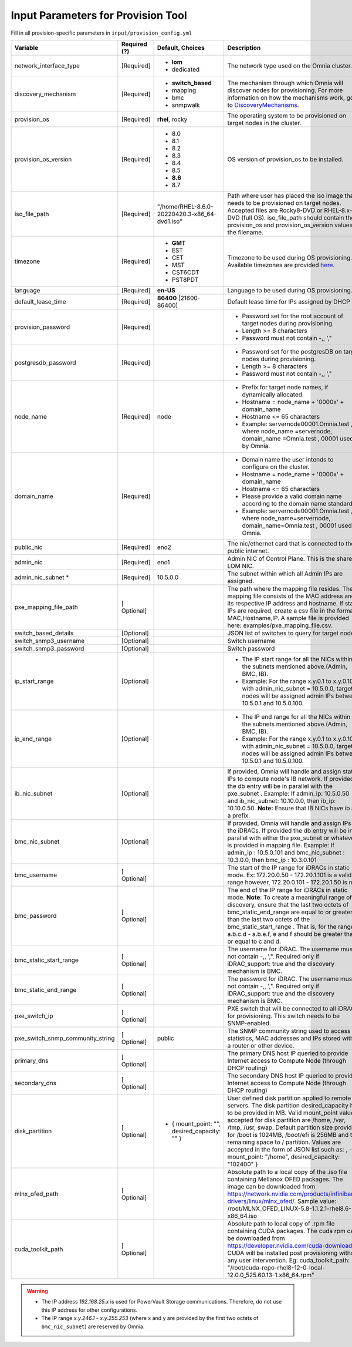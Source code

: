 Input Parameters for Provision Tool
------------------------------------

Fill in all provision-specific parameters in ``input/provision_config.yml``


+----------------------------------+--------------+-----------------------------------------------+----------------------------------------------------------------------------------------------------------------------------------------------------------------------------------------------------------------------------------------------------------------------------------------------------------------------------------------------------------------------------------------------------------------------------------------------------------+
| Variable                         | Required (?) | Default, Choices                              | Description                                                                                                                                                                                                                                                                                                                                                                                                                                              |
+==================================+==============+===============================================+==========================================================================================================================================================================================================================================================================================================================================================================================================================================================+
| network_interface_type           | [Required]   | * **lom**                                     | The network type used on the   Omnia cluster.                                                                                                                                                                                                                                                                                                                                                                                                            |
|                                  |              | * dedicated                                   |                                                                                                                                                                                                                                                                                                                                                                                                                                                          |
+----------------------------------+--------------+-----------------------------------------------+----------------------------------------------------------------------------------------------------------------------------------------------------------------------------------------------------------------------------------------------------------------------------------------------------------------------------------------------------------------------------------------------------------------------------------------------------------+
| discovery_mechanism              | [Required]   | * **switch_based**                            | The mechanism through which   Omnia will discover nodes for provisioning. For more information on how the   mechanisms work, go to `DiscoveryMechanisms   <DiscoveryMechanisms/index.html>`_.                                                                                                                                                                                                                                                            |
|                                  |              | * mapping                                     |                                                                                                                                                                                                                                                                                                                                                                                                                                                          |
|                                  |              | * bmc                                         |                                                                                                                                                                                                                                                                                                                                                                                                                                                          |
|                                  |              | * snmpwalk                                    |                                                                                                                                                                                                                                                                                                                                                                                                                                                          |
+----------------------------------+--------------+-----------------------------------------------+----------------------------------------------------------------------------------------------------------------------------------------------------------------------------------------------------------------------------------------------------------------------------------------------------------------------------------------------------------------------------------------------------------------------------------------------------------+
| provision_os                     | [Required]   | **rhel**, rocky                               | The operating system to be   provisioned on target nodes in the cluster.                                                                                                                                                                                                                                                                                                                                                                                 |
+----------------------------------+--------------+-----------------------------------------------+----------------------------------------------------------------------------------------------------------------------------------------------------------------------------------------------------------------------------------------------------------------------------------------------------------------------------------------------------------------------------------------------------------------------------------------------------------+
| provision_os_version             | [Required]   | * 8.0                                         | OS version of provision_os to be   installed.                                                                                                                                                                                                                                                                                                                                                                                                            |
|                                  |              | * 8.1                                         |                                                                                                                                                                                                                                                                                                                                                                                                                                                          |
|                                  |              | * 8.2                                         |                                                                                                                                                                                                                                                                                                                                                                                                                                                          |
|                                  |              | * 8.3                                         |                                                                                                                                                                                                                                                                                                                                                                                                                                                          |
|                                  |              | * 8.4                                         |                                                                                                                                                                                                                                                                                                                                                                                                                                                          |
|                                  |              | * 8.5                                         |                                                                                                                                                                                                                                                                                                                                                                                                                                                          |
|                                  |              | * **8.6**                                     |                                                                                                                                                                                                                                                                                                                                                                                                                                                          |
|                                  |              | * 8.7                                         |                                                                                                                                                                                                                                                                                                                                                                                                                                                          |
+----------------------------------+--------------+-----------------------------------------------+----------------------------------------------------------------------------------------------------------------------------------------------------------------------------------------------------------------------------------------------------------------------------------------------------------------------------------------------------------------------------------------------------------------------------------------------------------+
| iso_file_path                    | [Required]   | "/home/RHEL-8.6.0-20220420.3-x86_64-dvd1.iso" | Path where user has placed the   iso image that needs to be provisioned on target nodes. Accepted files are   Rocky8-DVD or RHEL-8.x-DVD (full OS).    iso_file_path  should contain   the  provision_os  and    provision_os_version  values in   the  filename.                                                                                                                                                                                        |
+----------------------------------+--------------+-----------------------------------------------+----------------------------------------------------------------------------------------------------------------------------------------------------------------------------------------------------------------------------------------------------------------------------------------------------------------------------------------------------------------------------------------------------------------------------------------------------------+
| timezone                         | [Required]   | * **GMT**                                     | Timezone to be used during OS   provisioning. Available timezones are provided `here   <../../Appendix.html>`_.                                                                                                                                                                                                                                                                                                                                          |
|                                  |              | * EST                                         |                                                                                                                                                                                                                                                                                                                                                                                                                                                          |
|                                  |              | * CET                                         |                                                                                                                                                                                                                                                                                                                                                                                                                                                          |
|                                  |              | * MST                                         |                                                                                                                                                                                                                                                                                                                                                                                                                                                          |
|                                  |              | * CST6CDT                                     |                                                                                                                                                                                                                                                                                                                                                                                                                                                          |
|                                  |              | * PST8PDT                                     |                                                                                                                                                                                                                                                                                                                                                                                                                                                          |
+----------------------------------+--------------+-----------------------------------------------+----------------------------------------------------------------------------------------------------------------------------------------------------------------------------------------------------------------------------------------------------------------------------------------------------------------------------------------------------------------------------------------------------------------------------------------------------------+
| language                         | [Required]   | **en-US**                                     | Language to be used during OS   provisioning.                                                                                                                                                                                                                                                                                                                                                                                                            |
+----------------------------------+--------------+-----------------------------------------------+----------------------------------------------------------------------------------------------------------------------------------------------------------------------------------------------------------------------------------------------------------------------------------------------------------------------------------------------------------------------------------------------------------------------------------------------------------+
| default_lease_time               | [Required]   | **86400** [21600-86400]                       | Default lease time for IPs   assigned by DHCP                                                                                                                                                                                                                                                                                                                                                                                                            |
+----------------------------------+--------------+-----------------------------------------------+----------------------------------------------------------------------------------------------------------------------------------------------------------------------------------------------------------------------------------------------------------------------------------------------------------------------------------------------------------------------------------------------------------------------------------------------------------+
| provision_password               | [Required]   |                                               | * Password set for the root   account of target nodes during provisioning.                                                                                                                                                                                                                                                                                                                                                                               |
|                                  |              |                                               | * Length >= 8 characters                                                                                                                                                                                                                                                                                                                                                                                                                                 |
|                                  |              |                                               | * Password must not contain -,\, ',"                                                                                                                                                                                                                                                                                                                                                                                                                     |
+----------------------------------+--------------+-----------------------------------------------+----------------------------------------------------------------------------------------------------------------------------------------------------------------------------------------------------------------------------------------------------------------------------------------------------------------------------------------------------------------------------------------------------------------------------------------------------------+
| postgresdb_password              | [Required]   |                                               | * Password set for the   postgresDB on target nodes during provisioning.                                                                                                                                                                                                                                                                                                                                                                                 |
|                                  |              |                                               | * Length >= 8 characters                                                                                                                                                                                                                                                                                                                                                                                                                                 |
|                                  |              |                                               | * Password must not contain -,\, ',"                                                                                                                                                                                                                                                                                                                                                                                                                     |
+----------------------------------+--------------+-----------------------------------------------+----------------------------------------------------------------------------------------------------------------------------------------------------------------------------------------------------------------------------------------------------------------------------------------------------------------------------------------------------------------------------------------------------------------------------------------------------------+
| node_name                        | [Required]   | node                                          | * Prefix for target node names,   if dynamically allocated.                                                                                                                                                                                                                                                                                                                                                                                              |
|                                  |              |                                               | * Hostname = node_name + '0000x' + domain_name                                                                                                                                                                                                                                                                                                                                                                                                           |
|                                  |              |                                               | * Hostname <= 65 characters                                                                                                                                                                                                                                                                                                                                                                                                                              |
|                                  |              |                                               | * Example: servernode00001.Omnia.test , where  node_name =servernode,  domain_name =Omnia.test , 00001 used by   Omnia.                                                                                                                                                                                                                                                                                                                                  |
+----------------------------------+--------------+-----------------------------------------------+----------------------------------------------------------------------------------------------------------------------------------------------------------------------------------------------------------------------------------------------------------------------------------------------------------------------------------------------------------------------------------------------------------------------------------------------------------+
| domain_name                      | [Required]   |                                               | * Domain name the user intends   to configure on the cluster.                                                                                                                                                                                                                                                                                                                                                                                            |
|                                  |              |                                               | * Hostname = node_name + '0000x' + domain_name                                                                                                                                                                                                                                                                                                                                                                                                           |
|                                  |              |                                               | * Hostname <= 65 characters                                                                                                                                                                                                                                                                                                                                                                                                                              |
|                                  |              |                                               | * Please provide a valid domain name according to the domain name   standards.                                                                                                                                                                                                                                                                                                                                                                           |
|                                  |              |                                               | * Example: servernode00001.Omnia.test , where node_name=servernode,   domain_name=Omnia.test , 00001 used by Omnia.                                                                                                                                                                                                                                                                                                                                      |
+----------------------------------+--------------+-----------------------------------------------+----------------------------------------------------------------------------------------------------------------------------------------------------------------------------------------------------------------------------------------------------------------------------------------------------------------------------------------------------------------------------------------------------------------------------------------------------------+
| public_nic                       | [Required]   | eno2                                          | The nic/ethernet card that is   connected to the public internet.                                                                                                                                                                                                                                                                                                                                                                                        |
+----------------------------------+--------------+-----------------------------------------------+----------------------------------------------------------------------------------------------------------------------------------------------------------------------------------------------------------------------------------------------------------------------------------------------------------------------------------------------------------------------------------------------------------------------------------------------------------+
| admin_nic                        | [Required]   | eno1                                          | Admin NIC of Control Plane. This   is the shared LOM NIC.                                                                                                                                                                                                                                                                                                                                                                                                |
+----------------------------------+--------------+-----------------------------------------------+----------------------------------------------------------------------------------------------------------------------------------------------------------------------------------------------------------------------------------------------------------------------------------------------------------------------------------------------------------------------------------------------------------------------------------------------------------+
| admin_nic_subnet   *             | [Required]   | 10.5.0.0                                      | The subnet within which all   Admin IPs are assigned.                                                                                                                                                                                                                                                                                                                                                                                                    |
+----------------------------------+--------------+-----------------------------------------------+----------------------------------------------------------------------------------------------------------------------------------------------------------------------------------------------------------------------------------------------------------------------------------------------------------------------------------------------------------------------------------------------------------------------------------------------------------+
| pxe_mapping_file_path            | [ Optional]  |                                               | The path where the mapping file   resides. The mapping file consists of the MAC address and its respective IP   address and hostname. If static IPs are required, create a csv file in the   format MAC,Hostname,IP. A sample file is provided here: examples/pxe_mapping_file.csv.                                                                                                                                                                      |
+----------------------------------+--------------+-----------------------------------------------+----------------------------------------------------------------------------------------------------------------------------------------------------------------------------------------------------------------------------------------------------------------------------------------------------------------------------------------------------------------------------------------------------------------------------------------------------------+
| switch_based_details             | [Optional]   |                                               | JSON list of switches to query   for target nodes                                                                                                                                                                                                                                                                                                                                                                                                        |
+----------------------------------+--------------+-----------------------------------------------+----------------------------------------------------------------------------------------------------------------------------------------------------------------------------------------------------------------------------------------------------------------------------------------------------------------------------------------------------------------------------------------------------------------------------------------------------------+
| switch_snmp3_username            | [Optional]   |                                               | Switch username                                                                                                                                                                                                                                                                                                                                                                                                                                          |
+----------------------------------+--------------+-----------------------------------------------+----------------------------------------------------------------------------------------------------------------------------------------------------------------------------------------------------------------------------------------------------------------------------------------------------------------------------------------------------------------------------------------------------------------------------------------------------------+
| switch_snmp3_password            | [Optional]   |                                               | Switch password                                                                                                                                                                                                                                                                                                                                                                                                                                          |
+----------------------------------+--------------+-----------------------------------------------+----------------------------------------------------------------------------------------------------------------------------------------------------------------------------------------------------------------------------------------------------------------------------------------------------------------------------------------------------------------------------------------------------------------------------------------------------------+
| ip_start_range                   | [Optional]   |                                               | * The IP start range for all the   NICs within the subnets mentioned above.(Admin, BMC, IB).                                                                                                                                                                                                                                                                                                                                                             |
|                                  |              |                                               | * Example: For the range x.y.0.1 to x.y.0.100 with  admin_nic_subnet = 10.5.0.0, target nodes   will be assigned admin IPs between 10.5.0.1 and 10.5.0.100.                                                                                                                                                                                                                                                                                              |
+----------------------------------+--------------+-----------------------------------------------+----------------------------------------------------------------------------------------------------------------------------------------------------------------------------------------------------------------------------------------------------------------------------------------------------------------------------------------------------------------------------------------------------------------------------------------------------------+
| ip_end_range                     | [Optional]   |                                               | * The IP end range for all the   NICs within the subnets mentioned above.(Admin, BMC, IB).                                                                                                                                                                                                                                                                                                                                                               |
|                                  |              |                                               | * Example: For the range x.y.0.1 to x.y.0.100 with  admin_nic_subnet = 10.5.0.0, target nodes   will be assigned admin IPs between 10.5.0.1 and 10.5.0.100.                                                                                                                                                                                                                                                                                              |
+----------------------------------+--------------+-----------------------------------------------+----------------------------------------------------------------------------------------------------------------------------------------------------------------------------------------------------------------------------------------------------------------------------------------------------------------------------------------------------------------------------------------------------------------------------------------------------------+
| ib_nic_subnet                    | [Optional]   |                                               | If provided, Omnia will handle   and assign static IPs to compute node's IB network.  If provided the db entry will be in   parallel with the  pxe_subnet .   Example: If admin_ip: 10.5.0.50 and ib_nic_subnet: 10.10.0.0, then ib_ip:   10.10.0.50. **Note:** Ensure that IB NICs have ib as a prefix.                                                                                                                                                 |
+----------------------------------+--------------+-----------------------------------------------+----------------------------------------------------------------------------------------------------------------------------------------------------------------------------------------------------------------------------------------------------------------------------------------------------------------------------------------------------------------------------------------------------------------------------------------------------------+
| bmc_nic_subnet                   | [Optional]   |                                               | If provided, Omnia will handle   and assign IPs to the iDRACs. If provided the db entry will be in parallel   with either the  pxe_subnet  or whatever is provided in mapping file. Example:   If  admin_ip : 10.5.0.101 and  bmc_nic_subnet : 10.3.0.0, then  bmc_ip : 10.3.0.101                                                                                                                                                                       |
+----------------------------------+--------------+-----------------------------------------------+----------------------------------------------------------------------------------------------------------------------------------------------------------------------------------------------------------------------------------------------------------------------------------------------------------------------------------------------------------------------------------------------------------------------------------------------------------+
| bmc_username                     | [ Optional]  |                                               | The start of the IP range for   iDRACs in static mode. Ex: 172.20.0.50 - 172.20.1.101 is a valid range   however,  172.20.0.101 - 172.20.1.50 is   not.                                                                                                                                                                                                                                                                                                  |
+----------------------------------+--------------+-----------------------------------------------+----------------------------------------------------------------------------------------------------------------------------------------------------------------------------------------------------------------------------------------------------------------------------------------------------------------------------------------------------------------------------------------------------------------------------------------------------------+
| bmc_password                     | [ Optional]  |                                               | The end of the IP range for   iDRACs in static mode. **Note**: To create a meaningful range of discovery,   ensure that the last two octets of    bmc_static_end_range  are equal   to or greater than the last two octets of the    bmc_static_start_range . That is, for the range a.b.c.d - a.b.e.f, e   and f should be greater than or equal to c and d.                                                                                            |
+----------------------------------+--------------+-----------------------------------------------+----------------------------------------------------------------------------------------------------------------------------------------------------------------------------------------------------------------------------------------------------------------------------------------------------------------------------------------------------------------------------------------------------------------------------------------------------------+
| bmc_static_start_range           | [ Optional]  |                                               | The username for iDRAC. The   username must not contain -,\, ',". Required only if iDRAC_support: true   and the discovery mechanism is BMC.                                                                                                                                                                                                                                                                                                             |
+----------------------------------+--------------+-----------------------------------------------+----------------------------------------------------------------------------------------------------------------------------------------------------------------------------------------------------------------------------------------------------------------------------------------------------------------------------------------------------------------------------------------------------------------------------------------------------------+
| bmc_static_end_range             | [ Optional]  |                                               | The password for iDRAC. The   username must not contain -,\, ',". Required only if iDRAC_support: true   and the discovery mechanism is BMC.                                                                                                                                                                                                                                                                                                             |
+----------------------------------+--------------+-----------------------------------------------+----------------------------------------------------------------------------------------------------------------------------------------------------------------------------------------------------------------------------------------------------------------------------------------------------------------------------------------------------------------------------------------------------------------------------------------------------------+
| pxe_switch_ip                    | [ Optional]  |                                               | PXE switch that will be   connected to all iDRACs for provisioning. This switch needs to be   SNMP-enabled.                                                                                                                                                                                                                                                                                                                                              |
+----------------------------------+--------------+-----------------------------------------------+----------------------------------------------------------------------------------------------------------------------------------------------------------------------------------------------------------------------------------------------------------------------------------------------------------------------------------------------------------------------------------------------------------------------------------------------------------+
| pxe_switch_snmp_community_string | [ Optional]  | public                                        | The SNMP community string used   to access statistics, MAC addresses and IPs stored within a router or other   device.                                                                                                                                                                                                                                                                                                                                   |
+----------------------------------+--------------+-----------------------------------------------+----------------------------------------------------------------------------------------------------------------------------------------------------------------------------------------------------------------------------------------------------------------------------------------------------------------------------------------------------------------------------------------------------------------------------------------------------------+
| primary_dns                      | [ Optional]  |                                               | The primary DNS host IP queried   to provide Internet access to Compute Node (through DHCP routing)                                                                                                                                                                                                                                                                                                                                                      |
+----------------------------------+--------------+-----------------------------------------------+----------------------------------------------------------------------------------------------------------------------------------------------------------------------------------------------------------------------------------------------------------------------------------------------------------------------------------------------------------------------------------------------------------------------------------------------------------+
| secondary_dns                    | [ Optional]  |                                               | The secondary DNS host IP   queried to provide Internet access to Compute Node (through DHCP routing)                                                                                                                                                                                                                                                                                                                                                    |
+----------------------------------+--------------+-----------------------------------------------+----------------------------------------------------------------------------------------------------------------------------------------------------------------------------------------------------------------------------------------------------------------------------------------------------------------------------------------------------------------------------------------------------------------------------------------------------------+
| disk_partition                   | [ Optional]  | - { mount_point: "", desired_capacity: "" }   | User defined disk partition   applied to remote servers. The disk partition desired_capacity has to be   provided in MB. Valid mount_point values accepted for disk partition are   /home, /var, /tmp, /usr, swap. Default partition size provided for /boot is   1024MB, /boot/efi is 256MB and the remaining space to / partition.  Values are accepted in the form of JSON   list such as: , - { mount_point: "/home", desired_capacity:   "102400" } |
+----------------------------------+--------------+-----------------------------------------------+----------------------------------------------------------------------------------------------------------------------------------------------------------------------------------------------------------------------------------------------------------------------------------------------------------------------------------------------------------------------------------------------------------------------------------------------------------+
| mlnx_ofed_path                   | [ Optional]  |                                               | Absolute path to a  local copy of the .iso file containing   Mellanox OFED packages. The image can be downloaded from   https://network.nvidia.com/products/infiniband-drivers/linux/mlnx_ofed/.  Sample value:    /root/MLNX_OFED_LINUX-5.8-1.1.2.1-rhel8.6-x86_64.iso                                                                                                                                                                                  |
+----------------------------------+--------------+-----------------------------------------------+----------------------------------------------------------------------------------------------------------------------------------------------------------------------------------------------------------------------------------------------------------------------------------------------------------------------------------------------------------------------------------------------------------------------------------------------------------+
| cuda_toolkit_path                | [ Optional]  |                                               | Absolute path to local copy of   .rpm file containing CUDA packages. The cuda rpm can be downloaded from   https://developer.nvidia.com/cuda-downloads. CUDA will be installed post   provisioning without any user intervention. Eg: cuda_toolkit_path:   "/root/cuda-repo-rhel8-12-0-local-12.0.0_525.60.13-1.x86_64.rpm"                                                                                                                              |
+----------------------------------+--------------+-----------------------------------------------+----------------------------------------------------------------------------------------------------------------------------------------------------------------------------------------------------------------------------------------------------------------------------------------------------------------------------------------------------------------------------------------------------------------------------------------------------------+
.. warning::

    * The IP address *192.168.25.x* is used for PowerVault Storage communications. Therefore, do not use this IP address for other configurations.
    * The IP range *x.y.246.1* - *x.y.255.253* (where x and y are provided by the first two octets of ``bmc_nic_subnet``) are reserved by Omnia.